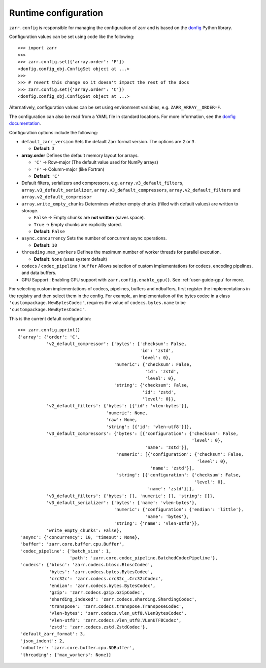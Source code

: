 .. _user-guide-config:

Runtime configuration
=====================

``zarr.config`` is responsible for managing the configuration of zarr and
is based on the `donfig <https://github.com/pytroll/donfig>`_ Python library.

Configuration values can be set using code like the following::

   >>> import zarr
   >>>
   >>> zarr.config.set({'array.order': 'F'})
   <donfig.config_obj.ConfigSet object at ...>
   >>>
   >>> # revert this change so it doesn't impact the rest of the docs
   >>> zarr.config.set({'array.order': 'C'})
   <donfig.config_obj.ConfigSet object at ...>

Alternatively, configuration values can be set using environment variables, e.g.
``ZARR_ARRAY__ORDER=F``.

The configuration can also be read from a YAML file in standard locations.
For more information, see the
`donfig documentation <https://donfig.readthedocs.io/en/latest/>`_.

Configuration options include the following:

- ``default_zarr_version``  
  Sets the default Zarr format version. The options are ``2`` or ``3``.

  - **Default:** ``3`` 

- **array.order**  
  Defines the default memory layout for arrays.  

  - ``'C'`` → Row-major (The default value used for NumPy arrays)  
  - ``'F'`` → Column-major (like Fortran)  
  - **Default:** ``'C'``  
 

- Default filters, serializers and compressors, e.g. ``array.v3_default_filters``, ``array.v3_default_serializer``, ``array.v3_default_compressors``, ``array.v2_default_filters`` and ``array.v2_default_compressor``

- ``array.write_empty_chunks``
  Determines whether empty chunks (filled with default values) are written to storage.

  - ``False`` → Empty chunks are **not written** (saves space).  
  - ``True`` → Empty chunks are explicitly stored.  
  - **Default:** ``False``  

- ``async.concurrency``
  Sets the number of concurrent async operations.

  - **Default:** ``10``  

- ``threading.max_workers``
  Defines the maximum number of worker threads for parallel execution.

  - **Default**: ``None`` (uses system default)  

- ``codecs`` / ``codec_pipeline`` / ``buffer``
  Allows selection of custom implementations for codecs, encoding pipelines, and data buffers.  

- GPU Support : Enabling GPU support with ``zarr.config.enable_gpu()``. See :ref:`user-guide-gpu` for more. 


For selecting custom implementations of codecs, pipelines, buffers and ndbuffers,
first register the implementations in the registry and then select them in the config.
For example, an implementation of the bytes codec in a class ``'custompackage.NewBytesCodec'``,
requires the value of ``codecs.bytes.name`` to be ``'custompackage.NewBytesCodec'``.

This is the current default configuration::

   >>> zarr.config.pprint()
   {'array': {'order': 'C',
              'v2_default_compressor': {'bytes': {'checksum': False,
                                                  'id': 'zstd',
                                                  'level': 0},
                                        'numeric': {'checksum': False,
                                                    'id': 'zstd',
                                                    'level': 0},
                                        'string': {'checksum': False,
                                                   'id': 'zstd',
                                                   'level': 0}},
              'v2_default_filters': {'bytes': [{'id': 'vlen-bytes'}],
                                     'numeric': None,
                                     'raw': None,
                                     'string': [{'id': 'vlen-utf8'}]},
              'v3_default_compressors': {'bytes': [{'configuration': {'checksum': False,
                                                                      'level': 0},
                                                    'name': 'zstd'}],
                                         'numeric': [{'configuration': {'checksum': False,
                                                                        'level': 0},
                                                      'name': 'zstd'}],
                                         'string': [{'configuration': {'checksum': False,
                                                                       'level': 0},
                                                     'name': 'zstd'}]},
              'v3_default_filters': {'bytes': [], 'numeric': [], 'string': []},
              'v3_default_serializer': {'bytes': {'name': 'vlen-bytes'},
                                        'numeric': {'configuration': {'endian': 'little'},
                                                    'name': 'bytes'},
                                        'string': {'name': 'vlen-utf8'}},
              'write_empty_chunks': False},
    'async': {'concurrency': 10, 'timeout': None},
    'buffer': 'zarr.core.buffer.cpu.Buffer',
    'codec_pipeline': {'batch_size': 1,
                       'path': 'zarr.core.codec_pipeline.BatchedCodecPipeline'},
    'codecs': {'blosc': 'zarr.codecs.blosc.BloscCodec',
               'bytes': 'zarr.codecs.bytes.BytesCodec',
               'crc32c': 'zarr.codecs.crc32c_.Crc32cCodec',
               'endian': 'zarr.codecs.bytes.BytesCodec',
               'gzip': 'zarr.codecs.gzip.GzipCodec',
               'sharding_indexed': 'zarr.codecs.sharding.ShardingCodec',
               'transpose': 'zarr.codecs.transpose.TransposeCodec',
               'vlen-bytes': 'zarr.codecs.vlen_utf8.VLenBytesCodec',
               'vlen-utf8': 'zarr.codecs.vlen_utf8.VLenUTF8Codec',
               'zstd': 'zarr.codecs.zstd.ZstdCodec'},
    'default_zarr_format': 3,
    'json_indent': 2,
    'ndbuffer': 'zarr.core.buffer.cpu.NDBuffer',
    'threading': {'max_workers': None}}
